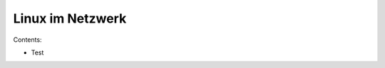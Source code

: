 .. selflinux documentation master file, created by
   sphinx-quickstart on Wed Dec 23 13:39:08 2015.
   You can adapt this file completely to your liking, but it should at least
   contain the root `toctree` directive.

Linux im Netzwerk
=================

Contents:

* Test

